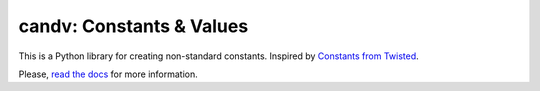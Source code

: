 candv: Constants & Values
=========================

|Build Status| |Coverage Status| |PyPi package| |Downloads|

This is a Python library for creating non-standard constants. Inspired by
`Constants from Twisted <http://twistedmatrix.com/documents/current/core/howto/constants.html>`_.

Please, `read the docs <http://candv.readthedocs.org/en/latest/>`_ for more
information.

.. |Build Status| image:: https://travis-ci.org/oblalex/candv.svg?branch=master
   :target: https://travis-ci.org/oblalex/candv
.. |Coverage Status| image:: https://coveralls.io/repos/oblalex/candv/badge.png?branch=master
   :target: https://coveralls.io/r/oblalex/candv?branch=master
.. |PyPi package| image:: https://badge.fury.io/py/candv.png
   :target: http://badge.fury.io/py/candv/
.. |Downloads| image:: https://pypip.in/d/candv/badge.png
   :target: https://crate.io/packages/candv/
